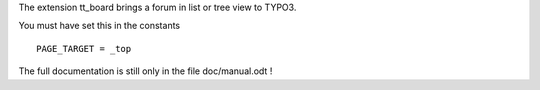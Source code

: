 The extension tt_board brings a forum in list or tree view to TYPO3.

You must have set this in the constants

::

   PAGE_TARGET = _top

The full documentation is still only in the file doc/manual.odt !

